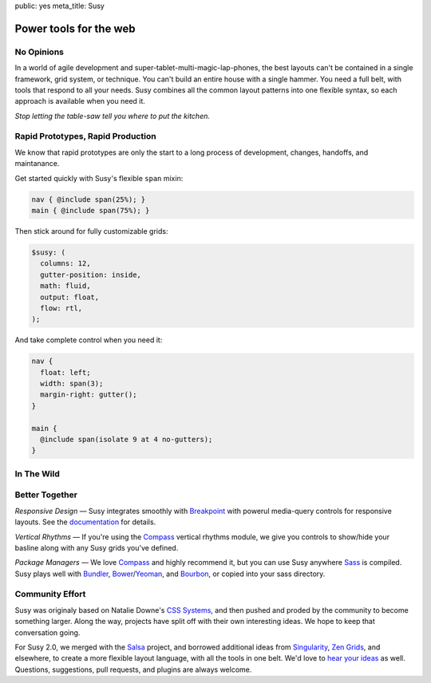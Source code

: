 public: yes
meta_title: Susy


Power tools for the web
=======================


No Opinions
-----------

In a world of agile development
and super-tablet-multi-magic-lap-phones,
the best layouts can't be contained
in a single framework, grid system, or technique.
You can't build an entire house with a single hammer.
You need a full belt,
with tools that respond to all your needs.
Susy combines all the common layout patterns
into one flexible syntax,
so each approach is available when you need it.

*Stop letting the table-saw tell you where to put the kitchen.*


Rapid Prototypes, Rapid Production
----------------------------------

We know that rapid prototypes
are only the start to a long process
of development, changes, handoffs, and maintanance.

Get started quickly
with Susy's flexible ``span`` mixin:

.. code-block:: scss

  nav { @include span(25%); }
  main { @include span(75%); }

Then stick around for fully customizable grids:

.. code-block:: scss

  $susy: (
    columns: 12,
    gutter-position: inside,
    math: fluid,
    output: float,
    flow: rtl,
  );

And take complete control when you need it:

.. code-block:: scss

  nav {
    float: left;
    width: span(3);
    margin-right: gutter();
  }

  main {
    @include span(isolate 9 at 4 no-gutters);
  }


In The Wild
-----------

.. wrap:: figure
  :class: gallery

  .. image:: /static/screenshots/sasslang.jpg
    :alt: http://sass-lang.com
    :target: http://sass-lang.com

  .. image:: /static/screenshots/squaremarket.jpg
    :alt: http://squareup.com/market
    :target: http://squareup.com/market

  .. image:: /static/screenshots/slickbag.jpg
    :alt: http://slickbag.se/
    :target: http://slickbag.se/

  .. image:: /static/screenshots/avoidpaydayloans.jpg
    :alt: http://avoidpaydayloans.com/
    :target: http://avoidpaydayloans.com/

  .. image:: /static/screenshots/viggle.jpg
    :alt: http://www.viggle.com/
    :target: http://www.viggle.com/

  .. image:: /static/screenshots/turnitresponsive.jpg
    :alt: http://turnitresponsive.com/
    :target: http://turnitresponsive.com/

  .. wrap:: figcaption
    :class: gallery-caption

    See more `sites using Susy`_,
    or `add your own`_ »

.. _sites using Susy: /sites-using-susy/
.. _add your own: https://github.com/ericam/susysite/tree/master/content/sites-using-susy.rst

Better Together
---------------

*Responsive Design* —
Susy integrates smoothly with `Breakpoint`_
with powerul media-query controls
for responsive layouts.
See the `documentation`_ for details.

*Vertical Rhythms* —
If you're using the `Compass`_
vertical rhythms module,
we give you controls to show/hide your basline
along with any Susy grids you've defined.

*Package Managers* —
We love `Compass`_ and highly recommend it,
but you can use Susy anywhere `Sass`_ is compiled.
Susy plays well with `Bundler`_, `Bower`_/`Yeoman`_, and `Bourbon`_,
or copied into your sass directory.

.. _Breakpoint: http://breakpoint-sass.com
.. _Compass: http://compass-style.org/
.. _Sass: http://sass-lang.com/
.. _Bundler: http://bundler.io/
.. _Bower: http://bower.io/
.. _Yeoman: http://yeoman.io/
.. _Bourbon: http://bourbon.io/
.. _documentation: http://susydocs.oddbird.net/


Community Effort
----------------

Susy was originaly based on Natalie Downe's `CSS Systems`_,
and then pushed and proded by the community
to become something larger.
Along the way,
projects have split off
with their own interesting ideas.
We hope to keep that conversation going.

For Susy 2.0,
we merged with the `Salsa`_ project,
and borrowed additional ideas from
`Singularity`_, `Zen Grids`_, and elsewhere,
to create a more flexible layout language,
with all the tools in one belt.
We'd love to `hear your ideas`_ as well.
Questions, suggestions, pull requests,
and plugins are always welcome.

.. _CSS Systems:
.. _Salsa: http://tsi.github.io/Salsa/
.. _Singularity: http://singularity.gs/
.. _Zen Grids: http://next.zengrids.com/
.. _hear your ideas: http://github.com/ericam/susy/issues
